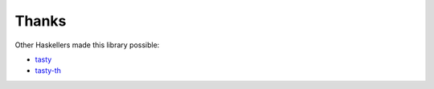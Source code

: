 Thanks
======

Other Haskellers made this library possible:

* `tasty <https://github.com/feuerbach/tasty>`__
* `tasty-th <https://github.com/bennofs/tasty-th>`__
